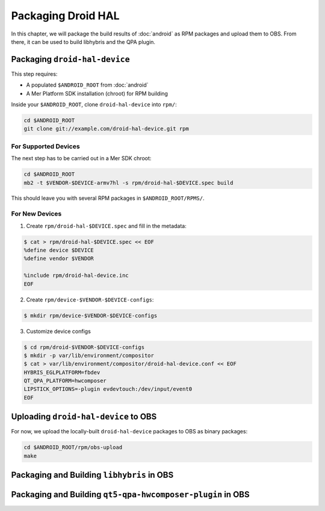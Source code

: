 Packaging Droid HAL
===================

In this chapter, we will package the build results of :doc:`android`
as RPM packages and upload them to OBS. From there, it can be
used to build libhybris and the QPA plugin.

Packaging ``droid-hal-device``
------------------------------

This step requires:

* A populated ``$ANDROID_ROOT`` from :doc:`android`
* A Mer Platform SDK installation (chroot) for RPM building

Inside your ``$ANDROID_ROOT``, clone ``droid-hal-device`` into ``rpm/``:

.. code-block:: bash

    cd $ANDROID_ROOT
    git clone git://example.com/droid-hal-device.git rpm

For Supported Devices
`````````````````````

The next step has to be carried out in a Mer SDK chroot:

.. code-block:: bash

    cd $ANDROID_ROOT
    mb2 -t $VENDOR-$DEVICE-armv7hl -s rpm/droid-hal-$DEVICE.spec build

This should leave you with several RPM packages in ``$ANDROID_ROOT/RPMS/``.

For New Devices
```````````````

1. Create ``rpm/droid-hal-$DEVICE.spec`` and fill in the metadata:

.. code-block:: bash

    $ cat > rpm/droid-hal-$DEVICE.spec << EOF
    %define device $DEVICE
    %define vendor $VENDOR

    %include rpm/droid-hal-device.inc
    EOF

2. Create ``rpm/device-$VENDOR-$DEVICE-configs``:

.. code-block:: bash

    $ mkdir rpm/device-$VENDOR-$DEVICE-configs

3. Customize device configs

.. code-block:: bash

    $ cd rpm/droid-$VENDOR-$DEVICE-configs
    $ mkdir -p var/lib/environment/compositor
    $ cat > var/lib/environment/compositor/droid-hal-device.conf << EOF
    HYBRIS_EGLPLATFORM=fbdev
    QT_QPA_PLATFORM=hwcomposer
    LIPSTICK_OPTIONS=-plugin evdevtouch:/dev/input/event0
    EOF

Uploading ``droid-hal-device`` to OBS
-------------------------------------

For now, we upload the locally-built ``droid-hal-device`` packages to
OBS as binary packages:

.. code-block:: bash

    cd $ANDROID_ROOT/rpm/obs-upload
    make

Packaging and Building ``libhybris`` in OBS
-------------------------------------------

Packaging and Building ``qt5-qpa-hwcomposer-plugin`` in OBS
------------------------------------------------------------

